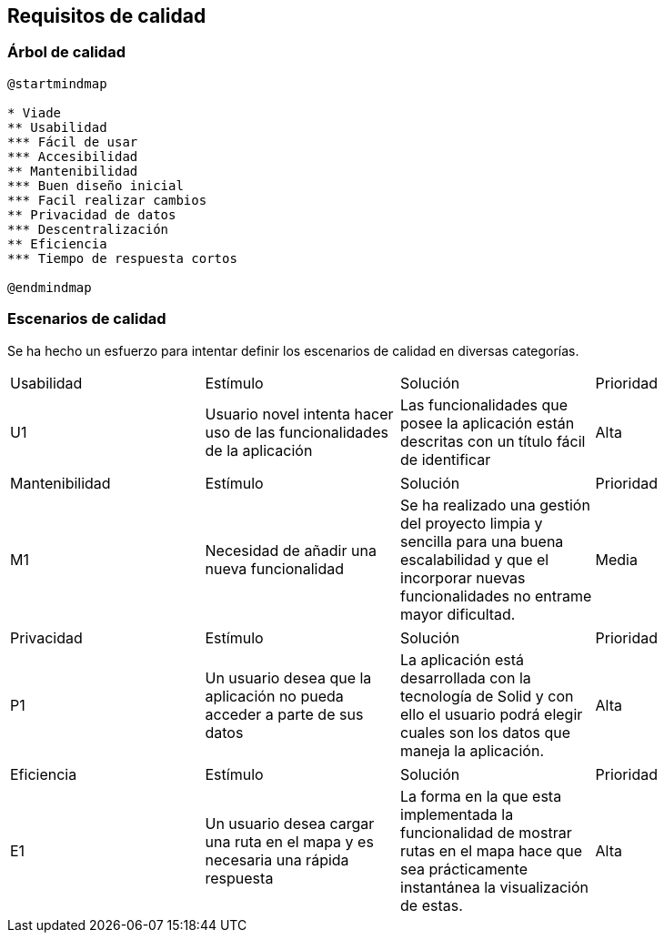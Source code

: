 [[section-quality-scenarios]]
== Requisitos de calidad

=== Árbol de calidad
[plantuml,calidad,png]
----
@startmindmap

* Viade
** Usabilidad
*** Fácil de usar
*** Accesibilidad
** Mantenibilidad
*** Buen diseño inicial
*** Facil realizar cambios
** Privacidad de datos
*** Descentralización
** Eficiencia
*** Tiempo de respuesta cortos

@endmindmap
----
=== Escenarios de calidad
Se ha hecho un esfuerzo para intentar definir los escenarios de calidad en diversas categorías.

|===
| Usabilidad | Estímulo |Solución | Prioridad
| U1         | Usuario novel intenta hacer uso de las funcionalidades de la aplicación | Las funcionalidades que posee la aplicación están descritas con un título fácil de identificar | Alta
|===

|===
| Mantenibilidad | Estímulo |Solución | Prioridad
| M1             |Necesidad de añadir una nueva funcionalidad| Se ha realizado una gestión del proyecto limpia y sencilla para una buena escalabilidad y que el incorporar nuevas funcionalidades no entrame mayor dificultad. | Media
|===

|===
| Privacidad | Estímulo |Solución | Prioridad
| P1         | Un usuario desea que la aplicación no pueda acceder a parte de sus datos | La aplicación está desarrollada con la tecnología de Solid y con ello el usuario podrá elegir cuales son los datos que maneja la aplicación. | Alta
|===

|===
| Eficiencia | Estímulo |Solución | Prioridad
| E1         | Un usuario desea cargar una ruta en el mapa y es necesaria una rápida respuesta | La forma en la que esta implementada la funcionalidad de mostrar rutas en el mapa hace que sea prácticamente instantánea la visualización de estas.| Alta
|===
